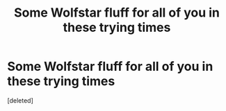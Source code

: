 #+TITLE: Some Wolfstar fluff for all of you in these trying times

* Some Wolfstar fluff for all of you in these trying times
:PROPERTIES:
:Score: 0
:DateUnix: 1585243254.0
:DateShort: 2020-Mar-26
:FlairText: Self-Promotion
:END:
[deleted]

